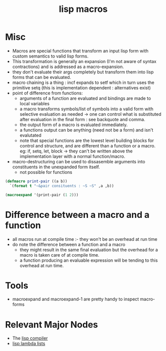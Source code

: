 :PROPERTIES:
:ID:       b00834e3-eae6-474f-98ab-01c0533533e8
:END:
#+title: lisp macros
#+filetags: :lisp:

* Misc
- Macros are special functions that transform an input lisp form with custom semantics to valid lisp forms.
- This transformation is generally an expansion (I'm not aware of syntax contractions) and is addressed as a macro-expansion.
- they don't evaluate their args completely but transform them into lisp forms that can be evaluated.
- macro chaining is a thing : incf expands to setf which in turn uses the primitive setq (this is implementation dependent : alternatives exist)
- point of difference from functions:
    - arguments of a function are evaluated and bindings are made to local variables
    - a macro transforms symbols/list of symbols into a valid form with selective evaluation as needed -> one can control what is substituted after evaluation in the final form : see backquote and comma. 
    - the output form of a macro is evaluated immediately.
    - a functions output can be anything (need not be a form) and isn't evalutated
    - note that special functions are the lowest level building blocks for control and structure, and are different than a function or a macro. eg: if, setq, let, block -> they can't be written above the implementation layer with a normal function/macro.
- macro-destructuring can be used to dissasemble arguments into constituents in the unexpanded form itself.
    - not possible for functions

#+begin_src lisp
  (defmacro print-pair ((a b))
    `(format t "~&pair consituents : ~S ~S" ,a ,b))

  (macroexpand '(print-pair (1 2)))
#+end_src

#+begin_src
#+RESULTS:
| FORMAT | T | ~&pair consituents : ~S ~S | 1 | 2 |
#+end_src
* Difference between a macro and a function
 - all macros run at compile time :- they won't be an overhead at run time
 - do note the difference between a function and a macro
   - they might result in the same final evaluation but the overhead for a macro is taken care of at compile time.
   - a function producing an evaluable expression will be tending to this overhead at run time.
* Tools
 - macroexpand and macroexpand-1 are pretty handy to inspect macro-forms
* Relevant Major Nodes
 - The [[id:78c1c4ab-91ba-40f3-804c-c4df7d4e0946][lisp compiler]]
 - [[id:136d464a-aee0-4108-aa95-c412b5180823][lisp lambda lists]]
   
